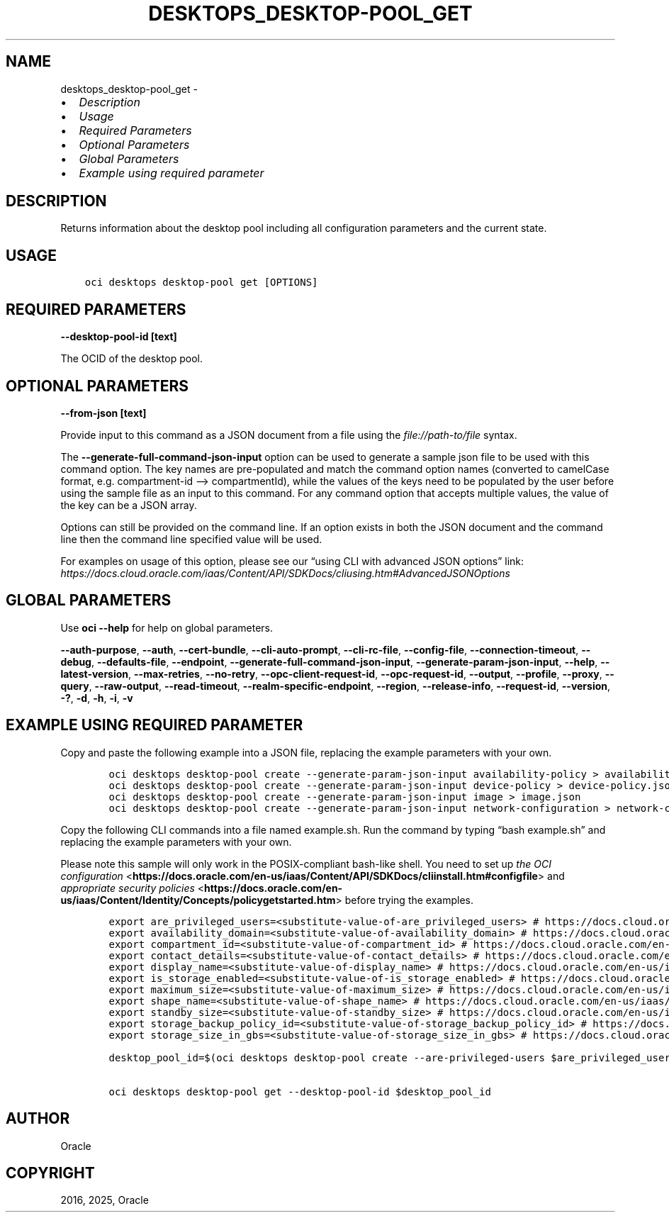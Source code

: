 .\" Man page generated from reStructuredText.
.
.TH "DESKTOPS_DESKTOP-POOL_GET" "1" "Mar 10, 2025" "3.52.1" "OCI CLI Command Reference"
.SH NAME
desktops_desktop-pool_get \- 
.
.nr rst2man-indent-level 0
.
.de1 rstReportMargin
\\$1 \\n[an-margin]
level \\n[rst2man-indent-level]
level margin: \\n[rst2man-indent\\n[rst2man-indent-level]]
-
\\n[rst2man-indent0]
\\n[rst2man-indent1]
\\n[rst2man-indent2]
..
.de1 INDENT
.\" .rstReportMargin pre:
. RS \\$1
. nr rst2man-indent\\n[rst2man-indent-level] \\n[an-margin]
. nr rst2man-indent-level +1
.\" .rstReportMargin post:
..
.de UNINDENT
. RE
.\" indent \\n[an-margin]
.\" old: \\n[rst2man-indent\\n[rst2man-indent-level]]
.nr rst2man-indent-level -1
.\" new: \\n[rst2man-indent\\n[rst2man-indent-level]]
.in \\n[rst2man-indent\\n[rst2man-indent-level]]u
..
.INDENT 0.0
.IP \(bu 2
\fI\%Description\fP
.IP \(bu 2
\fI\%Usage\fP
.IP \(bu 2
\fI\%Required Parameters\fP
.IP \(bu 2
\fI\%Optional Parameters\fP
.IP \(bu 2
\fI\%Global Parameters\fP
.IP \(bu 2
\fI\%Example using required parameter\fP
.UNINDENT
.SH DESCRIPTION
.sp
Returns information about the desktop pool including all configuration parameters and the current state.
.SH USAGE
.INDENT 0.0
.INDENT 3.5
.sp
.nf
.ft C
oci desktops desktop\-pool get [OPTIONS]
.ft P
.fi
.UNINDENT
.UNINDENT
.SH REQUIRED PARAMETERS
.INDENT 0.0
.TP
.B \-\-desktop\-pool\-id [text]
.UNINDENT
.sp
The OCID of the desktop pool.
.SH OPTIONAL PARAMETERS
.INDENT 0.0
.TP
.B \-\-from\-json [text]
.UNINDENT
.sp
Provide input to this command as a JSON document from a file using the \fI\%file://path\-to/file\fP syntax.
.sp
The \fB\-\-generate\-full\-command\-json\-input\fP option can be used to generate a sample json file to be used with this command option. The key names are pre\-populated and match the command option names (converted to camelCase format, e.g. compartment\-id –> compartmentId), while the values of the keys need to be populated by the user before using the sample file as an input to this command. For any command option that accepts multiple values, the value of the key can be a JSON array.
.sp
Options can still be provided on the command line. If an option exists in both the JSON document and the command line then the command line specified value will be used.
.sp
For examples on usage of this option, please see our “using CLI with advanced JSON options” link: \fI\%https://docs.cloud.oracle.com/iaas/Content/API/SDKDocs/cliusing.htm#AdvancedJSONOptions\fP
.SH GLOBAL PARAMETERS
.sp
Use \fBoci \-\-help\fP for help on global parameters.
.sp
\fB\-\-auth\-purpose\fP, \fB\-\-auth\fP, \fB\-\-cert\-bundle\fP, \fB\-\-cli\-auto\-prompt\fP, \fB\-\-cli\-rc\-file\fP, \fB\-\-config\-file\fP, \fB\-\-connection\-timeout\fP, \fB\-\-debug\fP, \fB\-\-defaults\-file\fP, \fB\-\-endpoint\fP, \fB\-\-generate\-full\-command\-json\-input\fP, \fB\-\-generate\-param\-json\-input\fP, \fB\-\-help\fP, \fB\-\-latest\-version\fP, \fB\-\-max\-retries\fP, \fB\-\-no\-retry\fP, \fB\-\-opc\-client\-request\-id\fP, \fB\-\-opc\-request\-id\fP, \fB\-\-output\fP, \fB\-\-profile\fP, \fB\-\-proxy\fP, \fB\-\-query\fP, \fB\-\-raw\-output\fP, \fB\-\-read\-timeout\fP, \fB\-\-realm\-specific\-endpoint\fP, \fB\-\-region\fP, \fB\-\-release\-info\fP, \fB\-\-request\-id\fP, \fB\-\-version\fP, \fB\-?\fP, \fB\-d\fP, \fB\-h\fP, \fB\-i\fP, \fB\-v\fP
.SH EXAMPLE USING REQUIRED PARAMETER
.sp
Copy and paste the following example into a JSON file, replacing the example parameters with your own.
.INDENT 0.0
.INDENT 3.5
.sp
.nf
.ft C
    oci desktops desktop\-pool create \-\-generate\-param\-json\-input availability\-policy > availability\-policy.json
    oci desktops desktop\-pool create \-\-generate\-param\-json\-input device\-policy > device\-policy.json
    oci desktops desktop\-pool create \-\-generate\-param\-json\-input image > image.json
    oci desktops desktop\-pool create \-\-generate\-param\-json\-input network\-configuration > network\-configuration.json
.ft P
.fi
.UNINDENT
.UNINDENT
.sp
Copy the following CLI commands into a file named example.sh. Run the command by typing “bash example.sh” and replacing the example parameters with your own.
.sp
Please note this sample will only work in the POSIX\-compliant bash\-like shell. You need to set up \fI\%the OCI configuration\fP <\fBhttps://docs.oracle.com/en-us/iaas/Content/API/SDKDocs/cliinstall.htm#configfile\fP> and \fI\%appropriate security policies\fP <\fBhttps://docs.oracle.com/en-us/iaas/Content/Identity/Concepts/policygetstarted.htm\fP> before trying the examples.
.INDENT 0.0
.INDENT 3.5
.sp
.nf
.ft C
    export are_privileged_users=<substitute\-value\-of\-are_privileged_users> # https://docs.cloud.oracle.com/en\-us/iaas/tools/oci\-cli/latest/oci_cli_docs/cmdref/desktops/desktop\-pool/create.html#cmdoption\-are\-privileged\-users
    export availability_domain=<substitute\-value\-of\-availability_domain> # https://docs.cloud.oracle.com/en\-us/iaas/tools/oci\-cli/latest/oci_cli_docs/cmdref/desktops/desktop\-pool/create.html#cmdoption\-availability\-domain
    export compartment_id=<substitute\-value\-of\-compartment_id> # https://docs.cloud.oracle.com/en\-us/iaas/tools/oci\-cli/latest/oci_cli_docs/cmdref/desktops/desktop\-pool/create.html#cmdoption\-compartment\-id
    export contact_details=<substitute\-value\-of\-contact_details> # https://docs.cloud.oracle.com/en\-us/iaas/tools/oci\-cli/latest/oci_cli_docs/cmdref/desktops/desktop\-pool/create.html#cmdoption\-contact\-details
    export display_name=<substitute\-value\-of\-display_name> # https://docs.cloud.oracle.com/en\-us/iaas/tools/oci\-cli/latest/oci_cli_docs/cmdref/desktops/desktop\-pool/create.html#cmdoption\-display\-name
    export is_storage_enabled=<substitute\-value\-of\-is_storage_enabled> # https://docs.cloud.oracle.com/en\-us/iaas/tools/oci\-cli/latest/oci_cli_docs/cmdref/desktops/desktop\-pool/create.html#cmdoption\-is\-storage\-enabled
    export maximum_size=<substitute\-value\-of\-maximum_size> # https://docs.cloud.oracle.com/en\-us/iaas/tools/oci\-cli/latest/oci_cli_docs/cmdref/desktops/desktop\-pool/create.html#cmdoption\-maximum\-size
    export shape_name=<substitute\-value\-of\-shape_name> # https://docs.cloud.oracle.com/en\-us/iaas/tools/oci\-cli/latest/oci_cli_docs/cmdref/desktops/desktop\-pool/create.html#cmdoption\-shape\-name
    export standby_size=<substitute\-value\-of\-standby_size> # https://docs.cloud.oracle.com/en\-us/iaas/tools/oci\-cli/latest/oci_cli_docs/cmdref/desktops/desktop\-pool/create.html#cmdoption\-standby\-size
    export storage_backup_policy_id=<substitute\-value\-of\-storage_backup_policy_id> # https://docs.cloud.oracle.com/en\-us/iaas/tools/oci\-cli/latest/oci_cli_docs/cmdref/desktops/desktop\-pool/create.html#cmdoption\-storage\-backup\-policy\-id
    export storage_size_in_gbs=<substitute\-value\-of\-storage_size_in_gbs> # https://docs.cloud.oracle.com/en\-us/iaas/tools/oci\-cli/latest/oci_cli_docs/cmdref/desktops/desktop\-pool/create.html#cmdoption\-storage\-size\-in\-gbs

    desktop_pool_id=$(oci desktops desktop\-pool create \-\-are\-privileged\-users $are_privileged_users \-\-availability\-domain $availability_domain \-\-availability\-policy file://availability\-policy.json \-\-compartment\-id $compartment_id \-\-contact\-details $contact_details \-\-device\-policy file://device\-policy.json \-\-display\-name $display_name \-\-image file://image.json \-\-is\-storage\-enabled $is_storage_enabled \-\-maximum\-size $maximum_size \-\-network\-configuration file://network\-configuration.json \-\-shape\-name $shape_name \-\-standby\-size $standby_size \-\-storage\-backup\-policy\-id $storage_backup_policy_id \-\-storage\-size\-in\-gbs $storage_size_in_gbs \-\-query data.id \-\-raw\-output)

    oci desktops desktop\-pool get \-\-desktop\-pool\-id $desktop_pool_id
.ft P
.fi
.UNINDENT
.UNINDENT
.SH AUTHOR
Oracle
.SH COPYRIGHT
2016, 2025, Oracle
.\" Generated by docutils manpage writer.
.
